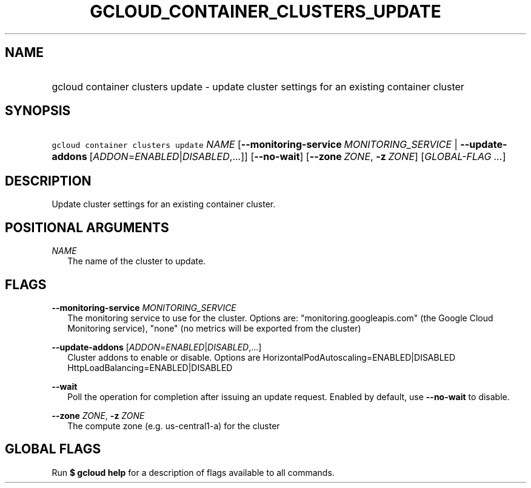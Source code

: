 
.TH "GCLOUD_CONTAINER_CLUSTERS_UPDATE" 1



.SH "NAME"
.HP
gcloud container clusters update \- update cluster settings for an existing container cluster



.SH "SYNOPSIS"
.HP
\f5gcloud container clusters update\fR \fINAME\fR [\fB\-\-monitoring\-service\fR\ \fIMONITORING_SERVICE\fR\ |\ \fB\-\-update\-addons\fR\ [\fIADDON\fR=\fIENABLED\fR|\fIDISABLED\fR,...]] [\fB\-\-no\-wait\fR] [\fB\-\-zone\fR\ \fIZONE\fR,\ \fB\-z\fR\ \fIZONE\fR] [\fIGLOBAL\-FLAG\ ...\fR]


.SH "DESCRIPTION"

Update cluster settings for an existing container cluster.



.SH "POSITIONAL ARGUMENTS"

\fINAME\fR
.RS 2m
The name of the cluster to update.


.RE

.SH "FLAGS"

\fB\-\-monitoring\-service\fR \fIMONITORING_SERVICE\fR
.RS 2m
The monitoring service to use for the cluster. Options are:
"monitoring.googleapis.com" (the Google Cloud Monitoring service), "none" (no
metrics will be exported from the cluster)

.RE
\fB\-\-update\-addons\fR [\fIADDON\fR=\fIENABLED\fR|\fIDISABLED\fR,...]
.RS 2m
Cluster addons to enable or disable. Options are
HorizontalPodAutoscaling=ENABLED|DISABLED HttpLoadBalancing=ENABLED|DISABLED

.RE
\fB\-\-wait\fR
.RS 2m
Poll the operation for completion after issuing an update request. Enabled by
default, use \fB\-\-no\-wait\fR to disable.

.RE
\fB\-\-zone\fR \fIZONE\fR, \fB\-z\fR \fIZONE\fR
.RS 2m
The compute zone (e.g. us\-central1\-a) for the cluster


.RE

.SH "GLOBAL FLAGS"

Run \fB$ gcloud help\fR for a description of flags available to all commands.
